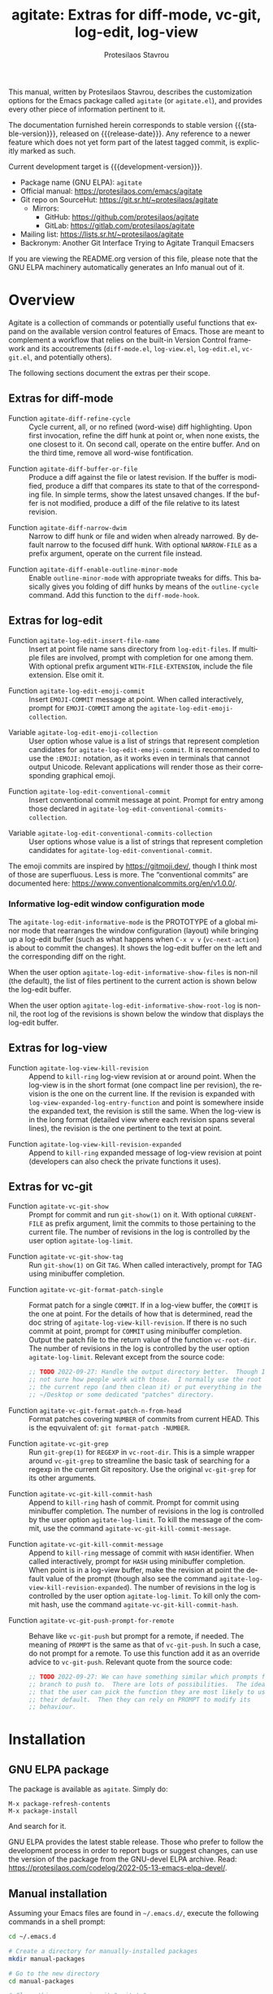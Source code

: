 #+title:                 agitate: Extras for diff-mode, vc-git, log-edit, log-view
#+author:                Protesilaos Stavrou
#+email:                 info@protesilaos.com
#+language:              en
#+options:               ':t toc:nil author:t email:t num:t
#+startup:               content
#+macro:                 stable-version 0.0.0
#+macro:                 release-date N/A
#+macro:                 development-version 0.1.0-dev
#+export_file_name:      agitate.texi
#+texinfo_filename:      agitate.info
#+texinfo_dir_category:  Emacs misc features
#+texinfo_dir_title:     Agitate: (agitate)
#+texinfo_dir_desc:      Extras for diff-mode, vc-git, log-edit, log-view
#+texinfo_header:        @set MAINTAINERSITE @uref{https://protesilaos.com,maintainer webpage}
#+texinfo_header:        @set MAINTAINER Protesilaos Stavrou
#+texinfo_header:        @set MAINTAINEREMAIL @email{info@protesilaos.com}
#+texinfo_header:        @set MAINTAINERCONTACT @uref{mailto:info@protesilaos.com,contact the maintainer}

#+texinfo: @insertcopying

This manual, written by Protesilaos Stavrou, describes the customization
options for the Emacs package called =agitate= (or =agitate.el=), and
provides every other piece of information pertinent to it.

The documentation furnished herein corresponds to stable version
{{{stable-version}}}, released on {{{release-date}}}.  Any reference to
a newer feature which does not yet form part of the latest tagged
commit, is explicitly marked as such.

Current development target is {{{development-version}}}.

+ Package name (GNU ELPA): =agitate=
+ Official manual: <https://protesilaos.com/emacs/agitate>
+ Git repo on SourceHut: <https://git.sr.ht/~protesilaos/agitate>
  - Mirrors:
    + GitHub: <https://github.com/protesilaos/agitate>
    + GitLab: <https://gitlab.com/protesilaos/agitate>
+ Mailing list: <https://lists.sr.ht/~protesilaos/agitate>
+ Backronym: Another Git Interface Trying to Agitate Tranquil Emacsers

If you are viewing the README.org version of this file, please note that
the GNU ELPA machinery automatically generates an Info manual out of it.

#+toc: headlines 8 insert TOC here, with eight headline levels

* Overview
:PROPERTIES:
:CUSTOM_ID: h:0a38126c-ebd0-4157-8af1-4b5bf259d685
:END:

Agitate is a collection of commands or potentially useful functions
that expand on the available version control features of Emacs.  Those
are meant to complement a workflow that relies on the built-in Version
Control framework and its accoutrements (=diff-mode.el=,
=log-view.el=, =log-edit.el=, =vc-git.el=, and potentially others).

The following sections document the extras per their scope.

** Extras for diff-mode
:PROPERTIES:
:CUSTOM_ID: h:ef659174-f1fe-46c9-ab2a-9089529ba0ac
:END:

#+findex: agitate-diff-refine-cycle
+ Function ~agitate-diff-refine-cycle~ :: Cycle current, all, or no
  refined (word-wise) diff highlighting.  Upon first invocation,
  refine the diff hunk at point or, when none exists, the one closest
  to it.  On second call, operate on the entire buffer.  And on the
  third time, remove all word-wise fontification.

#+findex: agitate-diff-buffer-or-file
+ Function ~agitate-diff-buffer-or-file~ :: Produce a diff against the
  file or latest revision.  If the buffer is modified, produce a diff
  that compares its state to that of the corresponding file.  In
  simple terms, show the latest unsaved changes. If the buffer is not
  modified, produce a diff of the file relative to its latest
  revision.

#+findex: agitate-diff-narrow-dwim
+ Function ~agitate-diff-narrow-dwim~ :: Narrow to diff hunk or file
  and widen when already narrowed.  By default narrow to the focused
  diff hunk.  With optional =NARROW-FILE= as a prefix argument,
  operate on the current file instead.

#+findex: agitate-diff-enable-outline-minor-mode
+ Function ~agitate-diff-enable-outline-minor-mode~ :: Enable
  ~outline-minor-mode~ with appropriate tweaks for diffs.  This
  basically gives you folding of diff hunks by means of the
  ~outline-cycle~ command. Add this function to the ~diff-mode-hook~.

** Extras for log-edit
:PROPERTIES:
:CUSTOM_ID: h:7b9679c7-1313-4f40-bfbf-2cabca2d3549
:END:

#+findex: agitate-log-edit-insert-file-name
+ Function ~agitate-log-edit-insert-file-name~ :: Insert at point file
  name sans directory from ~log-edit-files~.  If multiple files are
  involved, prompt with completion for one among them. With optional
  prefix argument =WITH-FILE-EXTENSION=, include the file extension.
  Else omit it.

#+findex: agitate-log-edit-emoji-commit
+ Function ~agitate-log-edit-emoji-commit~ :: Insert =EMOJI-COMMIT=
  message at point.  When called interactively, prompt for
  =EMOJI-COMMIT= among the ~agitate-log-edit-emoji-collection~.

#+vindex: agitate-log-edit-emoji-collection
+ Variable ~agitate-log-edit-emoji-collection~ :: User option whose
  value is a list of strings that represent completion candidates for
  ~agitate-log-edit-emoji-commit~.  It is recommended to use the
  =:EMOJI:= notation, as it works even in terminals that cannot output
  Unicode.  Relevant applications will render those as their
  corresponding graphical emoji.

#+findex: agitate-log-edit-conventional-commit
+ Function ~agitate-log-edit-conventional-commit~ :: Insert
  conventional commit message at point.  Prompt for entry among those
  declared in ~agitate-log-edit-conventional-commits-collection~.

#+vindex: agitate-log-edit-conventional-commits-collection
+ Variable ~agitate-log-edit-conventional-commits-collection~ :: User
  options whose value is a list of strings that represent completion
  candidates for ~agitate-log-edit-conventional-commit~.

The emoji commits are inspired by <https://gitmoji.dev/>, though I
think most of those are superfluous.  Less is more.  The "conventional
commits" are documented here: <https://www.conventionalcommits.org/en/v1.0.0/>.

*** Informative log-edit window configuration mode
:PROPERTIES:
:CUSTOM_ID: h:7f50cff1-4abd-4155-a57b-07f283db7630
:END:

#+findex: agitate-log-edit-informative-mode
#+vindex: agitate-log-edit-informative-mode
The ~agitate-log-edit-informative-mode~ is the PROTOTYPE of a global
minor mode that rearranges the window configuration (layout) while
bringing up a log-edit buffer (such as what happens when =C-x v v=
(~vc-next-action~) is about to commit the changes).  It shows the
log-edit buffer on the left and the corresponding diff on the right.

#+vindex: agitate-log-edit-informative-show-files
When the user option ~agitate-log-edit-informative-show-files~ is
non-nil (the default), the list of files pertinent to the current
action is shown below the log-edit buffer.

#+vindex: agitate-log-edit-informative-show-root-log
When the user option ~agitate-log-edit-informative-show-root-log~ is
non-nil, the root log of the revisions is shown below the window that
displays the log-edit buffer.

** Extras for log-view
:PROPERTIES:
:CUSTOM_ID: h:2a48ff74-6a8f-4fc6-9e14-c9e412857b2d
:END:

#+findex: agitate-log-view-kill-revision
+ Function ~agitate-log-view-kill-revision~ :: Append to ~kill-ring~
  log-view revision at or around point.  When the log-view is in the
  short format (one compact line per revision), the revision is the
  one on the current line.  If the revision is expanded with
  ~log-view-expanded-log-entry-function~ and point is somewhere inside
  the expanded text, the revision is still the same. When the log-view
  is in the long format (detailed view where each revision spans
  several lines), the revision is the one pertinent to the text at
  point.

#+findex: agitate-log-view-kill-revision-expanded
+ Function ~agitate-log-view-kill-revision-expanded~ :: Append to
  ~kill-ring~ expanded message of log-view revision at point
  (developers can also check the private functions it uses).

** Extras for vc-git
:PROPERTIES:
:CUSTOM_ID: h:f1a1f462-b6db-415a-b8e6-ba23788cb6e3
:END:

#+findex: agitate-vc-git-show
#+vindex: agitate-log-limit
+ Function ~agitate-vc-git-show~ :: Prompt for commit and run
  =git-show(1)= on it. With optional =CURRENT-FILE= as prefix
  argument, limit the commits to those pertaining to the current file.
  The number of revisions in the log is controlled by the user option
  ~agitate-log-limit~.

#+findex: agitate-vc-git-show-tag
+ Function ~agitate-vc-git-show-tag~ :: Run =git-show(1)= on Git
  =TAG=.  When called interactively, prompt for TAG using minibuffer
  completion.

#+findex: agitate-vc-git-format-patch-single
+ Function ~agitate-vc-git-format-patch-single~ :: Format patch for a
  single =COMMIT=.  If in a log-view buffer, the =COMMIT= is the one
  at point.  For the details of how that is determined, read the doc
  string of ~agitate-log-view-kill-revision~.  If there is no such
  commit at point, prompt for =COMMIT= using minibuffer completion.
  Output the patch file to the return value of the function
  ~vc-root-dir~.  The number of revisions in the log is controlled by
  the user option ~agitate-log-limit~.  Relevant except from the
  source code:

  #+begin_src emacs-lisp
  ;; TODO 2022-09-27: Handle the output directory better.  Though I am
  ;; not sure how people work with those.  I normally use the root of
  ;; the current repo (and then clean it) or put everything in the
  ;; ~/Desktop or some dedicated "patches" directory.
  #+end_src

#+findex: agitate-vc-git-format-patch-n-from-head
+ Function ~agitate-vc-git-format-patch-n-from-head~ :: Format patches
  covering =NUMBER= of commits from current HEAD.  This is the
  eqvuivalent of: =git format-patch -NUMBER=.

#+findex: agitate-vc-git-grep
+ Function ~agitate-vc-git-grep~ :: Run =git-grep(1)= for =REGEXP= in
  ~vc-root-dir~.  This is a simple wrapper around ~vc-git-grep~ to
  streamline the basic task of searching for a regexp in the current
  Git repository.  Use the original ~vc-git-grep~ for its other
  arguments.

#+findex: agitate-vc-git-kill-commit-hash
+ Function ~agitate-vc-git-kill-commit-hash~ :: Append to ~kill-ring~
  hash of commit.  Prompt for commit using minibuffer completion.  The
  number of revisions in the log is controlled by the user option
  ~agitate-log-limit~.  To kill the message of the commit, use the
  command ~agitate-vc-git-kill-commit-message~.

#+findex: agitate-vc-git-kill-commit-message
+ Function ~agitate-vc-git-kill-commit-message~ :: Append to
  ~kill-ring~ message of commit with =HASH= identifier.  When called
  interactively, prompt for =HASH= using minibuffer completion.  When
  point is in a log-view buffer, make the revision at point the
  default value of the prompt (though also see the command
  ~agitate-log-view-kill-revision-expanded~).  The number of revisions
  in the log is controlled by the user option ~agitate-log-limit~.  To
  kill only the commit hash, use the command
  ~agitate-vc-git-kill-commit-hash~.

#+findex: agitate-vc-git-push-prompt-for-remote
+ Function ~agitate-vc-git-push-prompt-for-remote~ :: Behave like
  ~vc-git-push~ but prompt for a remote, if needed.  The meaning of
  =PROMPT= is the same as that of ~vc-git-push~.  In such a case, do
  not prompt for a remote. To use this function add it as an override
  advice to ~vc-git-push~.  Relevant quote from the source code:

  #+begin_src emacs-lisp
  ;; TODO 2022-09-27: We can have something similar which prompts for a
  ;; branch to push to.  There are lots of possibilities.  The idea is
  ;; that the user can pick the function they are most likely to use as
  ;; their default.  Then they can rely on PROMPT to modify its
  ;; behaviour.
  #+end_src

* Installation
:PROPERTIES:
:CUSTOM_ID: h:ac33de13-bc87-4d3b-be69-dec64aa7faa2
:END:
#+cindex: Installation instructions

** GNU ELPA package
:PROPERTIES:
:CUSTOM_ID: h:068fe283-a5ee-4bbc-8ea0-c2413794b6b2
:END:

The package is available as =agitate=.  Simply do:

: M-x package-refresh-contents
: M-x package-install

And search for it.

GNU ELPA provides the latest stable release.  Those who prefer to follow
the development process in order to report bugs or suggest changes, can
use the version of the package from the GNU-devel ELPA archive.  Read:
https://protesilaos.com/codelog/2022-05-13-emacs-elpa-devel/.

** Manual installation
:PROPERTIES:
:CUSTOM_ID: h:deaaba28-9236-45b8-925b-1e35ff78d2a0
:END:

Assuming your Emacs files are found in =~/.emacs.d/=, execute the
following commands in a shell prompt:

#+begin_src sh
cd ~/.emacs.d

# Create a directory for manually-installed packages
mkdir manual-packages

# Go to the new directory
cd manual-packages

# Clone this repo, naming it "agitate"
git clone https://git.sr.ht/~protesilaos/agitate agitate
#+end_src

Finally, in your =init.el= (or equivalent) evaluate this:

#+begin_src emacs-lisp
;; Make Elisp files in that directory available to the user.
(add-to-list 'load-path "~/.emacs.d/manual-packages/agitate")
#+end_src

Everything is in place to set up the package.

* Sample configuration
:PROPERTIES:
:CUSTOM_ID: h:9ea57def-7883-44bd-b27e-54127457b808
:END:

#+begin_src emacs-lisp
;; These are all OPTIONAL.  You should just use whatever key bindings
;; or setup you prefer.

;; Agitate is still a WORK-IN-PROGRESS.

(require 'agitate)

(add-hook 'diff-mode-hook #'agitate-diff-enable-outline-minor-mode)

(advice-add #'vc-git-push :override #'agitate-vc-git-push-prompt-for-remote)

;; Also check: `agitate-log-edit-informative-show-files',
;; `agitate-log-edit-informative-show-root-log'.
(agitate-log-edit-informative-mode 1)

(let ((map global-map))
  (define-key map (kbd "C-x v =") #'agitate-diff-buffer-or-file) ; replace `vc-diff'
  (define-key map (kbd "C-x v g") #'agitate-vc-git-grep) ; replace `vc-annotate'
  (define-key map (kbd "C-x v s") #'agitate-vc-git-show)
  (define-key map (kbd "C-x v c") #'agitate-vc-git-format-patch-single))
(let ((map diff-mode-map))
  (define-key map (kbd "C-c C-b") #'agitate-diff-refine-cycle) ; replace `diff-refine-hunk'
  (define-key map (kbd "C-c C-n") #'agitate-diff-narrow-dwim))
(let ((map log-view-mode-map))
  (define-key map (kbd "w") #'agitate-log-view-kill-revision)
  (define-key map (kbd "W") #'agitate-log-view-kill-revision-expanded))
(let ((map vc-git-log-view-mode-map))
  (define-key map (kbd "c") #'agitate-vc-git-format-patch-single))
(let ((map log-edit-mode-map))
  (define-key map (kbd "C-c C-i C-n") #'agitate-log-edit-insert-file-name)
  ;; See user options `agitate-log-edit-emoji-collection' and
  ;; `agitate-log-edit-conventional-commits-collection'.
  (define-key map (kbd "C-c C-i C-e") #'agitate-log-edit-emoji-commit)
  (define-key map (kbd "C-c C-i C-c") #'agitate-log-edit-conventional-commit))
#+end_src

* COPYING
:PROPERTIES:
:CUSTOM_ID: h:22035775-da3a-4f11-b078-bbe76ef8a93b
:END:

Copyright (C) 2022  Free Software Foundation, Inc.

#+begin_quote
Permission is granted to copy, distribute and/or modify this document
under the terms of the GNU Free Documentation License, Version 1.3 or
any later version published by the Free Software Foundation; with no
Invariant Sections, with the Front-Cover Texts being “A GNU Manual,” and
with the Back-Cover Texts as in (a) below.  A copy of the license is
included in the section entitled “GNU Free Documentation License.”

(a) The FSF’s Back-Cover Text is: “You have the freedom to copy and
modify this GNU manual.”
#+end_quote

* GNU Free Documentation License
:PROPERTIES:
:CUSTOM_ID: h:0f9a759f-89f7-4242-b484-e0d4bf8aef09
:END:

#+texinfo: @include doclicense.texi

#+begin_export html
<pre>

                GNU Free Documentation License
                 Version 1.3, 3 November 2008


 Copyright (C) 2000, 2001, 2002, 2007, 2008 Free Software Foundation, Inc.
     <https://fsf.org/>
 Everyone is permitted to copy and distribute verbatim copies
 of this license document, but changing it is not allowed.

0. PREAMBLE

The purpose of this License is to make a manual, textbook, or other
functional and useful document "free" in the sense of freedom: to
assure everyone the effective freedom to copy and redistribute it,
with or without modifying it, either commercially or noncommercially.
Secondarily, this License preserves for the author and publisher a way
to get credit for their work, while not being considered responsible
for modifications made by others.

This License is a kind of "copyleft", which means that derivative
works of the document must themselves be free in the same sense.  It
complements the GNU General Public License, which is a copyleft
license designed for free software.

We have designed this License in order to use it for manuals for free
software, because free software needs free documentation: a free
program should come with manuals providing the same freedoms that the
software does.  But this License is not limited to software manuals;
it can be used for any textual work, regardless of subject matter or
whether it is published as a printed book.  We recommend this License
principally for works whose purpose is instruction or reference.


1. APPLICABILITY AND DEFINITIONS

This License applies to any manual or other work, in any medium, that
contains a notice placed by the copyright holder saying it can be
distributed under the terms of this License.  Such a notice grants a
world-wide, royalty-free license, unlimited in duration, to use that
work under the conditions stated herein.  The "Document", below,
refers to any such manual or work.  Any member of the public is a
licensee, and is addressed as "you".  You accept the license if you
copy, modify or distribute the work in a way requiring permission
under copyright law.

A "Modified Version" of the Document means any work containing the
Document or a portion of it, either copied verbatim, or with
modifications and/or translated into another language.

A "Secondary Section" is a named appendix or a front-matter section of
the Document that deals exclusively with the relationship of the
publishers or authors of the Document to the Document's overall
subject (or to related matters) and contains nothing that could fall
directly within that overall subject.  (Thus, if the Document is in
part a textbook of mathematics, a Secondary Section may not explain
any mathematics.)  The relationship could be a matter of historical
connection with the subject or with related matters, or of legal,
commercial, philosophical, ethical or political position regarding
them.

The "Invariant Sections" are certain Secondary Sections whose titles
are designated, as being those of Invariant Sections, in the notice
that says that the Document is released under this License.  If a
section does not fit the above definition of Secondary then it is not
allowed to be designated as Invariant.  The Document may contain zero
Invariant Sections.  If the Document does not identify any Invariant
Sections then there are none.

The "Cover Texts" are certain short passages of text that are listed,
as Front-Cover Texts or Back-Cover Texts, in the notice that says that
the Document is released under this License.  A Front-Cover Text may
be at most 5 words, and a Back-Cover Text may be at most 25 words.

A "Transparent" copy of the Document means a machine-readable copy,
represented in a format whose specification is available to the
general public, that is suitable for revising the document
straightforwardly with generic text editors or (for images composed of
pixels) generic paint programs or (for drawings) some widely available
drawing editor, and that is suitable for input to text formatters or
for automatic translation to a variety of formats suitable for input
to text formatters.  A copy made in an otherwise Transparent file
format whose markup, or absence of markup, has been arranged to thwart
or discourage subsequent modification by readers is not Transparent.
An image format is not Transparent if used for any substantial amount
of text.  A copy that is not "Transparent" is called "Opaque".

Examples of suitable formats for Transparent copies include plain
ASCII without markup, Texinfo input format, LaTeX input format, SGML
or XML using a publicly available DTD, and standard-conforming simple
HTML, PostScript or PDF designed for human modification.  Examples of
transparent image formats include PNG, XCF and JPG.  Opaque formats
include proprietary formats that can be read and edited only by
proprietary word processors, SGML or XML for which the DTD and/or
processing tools are not generally available, and the
machine-generated HTML, PostScript or PDF produced by some word
processors for output purposes only.

The "Title Page" means, for a printed book, the title page itself,
plus such following pages as are needed to hold, legibly, the material
this License requires to appear in the title page.  For works in
formats which do not have any title page as such, "Title Page" means
the text near the most prominent appearance of the work's title,
preceding the beginning of the body of the text.

The "publisher" means any person or entity that distributes copies of
the Document to the public.

A section "Entitled XYZ" means a named subunit of the Document whose
title either is precisely XYZ or contains XYZ in parentheses following
text that translates XYZ in another language.  (Here XYZ stands for a
specific section name mentioned below, such as "Acknowledgements",
"Dedications", "Endorsements", or "History".)  To "Preserve the Title"
of such a section when you modify the Document means that it remains a
section "Entitled XYZ" according to this definition.

The Document may include Warranty Disclaimers next to the notice which
states that this License applies to the Document.  These Warranty
Disclaimers are considered to be included by reference in this
License, but only as regards disclaiming warranties: any other
implication that these Warranty Disclaimers may have is void and has
no effect on the meaning of this License.

2. VERBATIM COPYING

You may copy and distribute the Document in any medium, either
commercially or noncommercially, provided that this License, the
copyright notices, and the license notice saying this License applies
to the Document are reproduced in all copies, and that you add no
other conditions whatsoever to those of this License.  You may not use
technical measures to obstruct or control the reading or further
copying of the copies you make or distribute.  However, you may accept
compensation in exchange for copies.  If you distribute a large enough
number of copies you must also follow the conditions in section 3.

You may also lend copies, under the same conditions stated above, and
you may publicly display copies.


3. COPYING IN QUANTITY

If you publish printed copies (or copies in media that commonly have
printed covers) of the Document, numbering more than 100, and the
Document's license notice requires Cover Texts, you must enclose the
copies in covers that carry, clearly and legibly, all these Cover
Texts: Front-Cover Texts on the front cover, and Back-Cover Texts on
the back cover.  Both covers must also clearly and legibly identify
you as the publisher of these copies.  The front cover must present
the full title with all words of the title equally prominent and
visible.  You may add other material on the covers in addition.
Copying with changes limited to the covers, as long as they preserve
the title of the Document and satisfy these conditions, can be treated
as verbatim copying in other respects.

If the required texts for either cover are too voluminous to fit
legibly, you should put the first ones listed (as many as fit
reasonably) on the actual cover, and continue the rest onto adjacent
pages.

If you publish or distribute Opaque copies of the Document numbering
more than 100, you must either include a machine-readable Transparent
copy along with each Opaque copy, or state in or with each Opaque copy
a computer-network location from which the general network-using
public has access to download using public-standard network protocols
a complete Transparent copy of the Document, free of added material.
If you use the latter option, you must take reasonably prudent steps,
when you begin distribution of Opaque copies in quantity, to ensure
that this Transparent copy will remain thus accessible at the stated
location until at least one year after the last time you distribute an
Opaque copy (directly or through your agents or retailers) of that
edition to the public.

It is requested, but not required, that you contact the authors of the
Document well before redistributing any large number of copies, to
give them a chance to provide you with an updated version of the
Document.


4. MODIFICATIONS

You may copy and distribute a Modified Version of the Document under
the conditions of sections 2 and 3 above, provided that you release
the Modified Version under precisely this License, with the Modified
Version filling the role of the Document, thus licensing distribution
and modification of the Modified Version to whoever possesses a copy
of it.  In addition, you must do these things in the Modified Version:

A. Use in the Title Page (and on the covers, if any) a title distinct
   from that of the Document, and from those of previous versions
   (which should, if there were any, be listed in the History section
   of the Document).  You may use the same title as a previous version
   if the original publisher of that version gives permission.
B. List on the Title Page, as authors, one or more persons or entities
   responsible for authorship of the modifications in the Modified
   Version, together with at least five of the principal authors of the
   Document (all of its principal authors, if it has fewer than five),
   unless they release you from this requirement.
C. State on the Title page the name of the publisher of the
   Modified Version, as the publisher.
D. Preserve all the copyright notices of the Document.
E. Add an appropriate copyright notice for your modifications
   adjacent to the other copyright notices.
F. Include, immediately after the copyright notices, a license notice
   giving the public permission to use the Modified Version under the
   terms of this License, in the form shown in the Addendum below.
G. Preserve in that license notice the full lists of Invariant Sections
   and required Cover Texts given in the Document's license notice.
H. Include an unaltered copy of this License.
I. Preserve the section Entitled "History", Preserve its Title, and add
   to it an item stating at least the title, year, new authors, and
   publisher of the Modified Version as given on the Title Page.  If
   there is no section Entitled "History" in the Document, create one
   stating the title, year, authors, and publisher of the Document as
   given on its Title Page, then add an item describing the Modified
   Version as stated in the previous sentence.
J. Preserve the network location, if any, given in the Document for
   public access to a Transparent copy of the Document, and likewise
   the network locations given in the Document for previous versions
   it was based on.  These may be placed in the "History" section.
   You may omit a network location for a work that was published at
   least four years before the Document itself, or if the original
   publisher of the version it refers to gives permission.
K. For any section Entitled "Acknowledgements" or "Dedications",
   Preserve the Title of the section, and preserve in the section all
   the substance and tone of each of the contributor acknowledgements
   and/or dedications given therein.
L. Preserve all the Invariant Sections of the Document,
   unaltered in their text and in their titles.  Section numbers
   or the equivalent are not considered part of the section titles.
M. Delete any section Entitled "Endorsements".  Such a section
   may not be included in the Modified Version.
N. Do not retitle any existing section to be Entitled "Endorsements"
   or to conflict in title with any Invariant Section.
O. Preserve any Warranty Disclaimers.

If the Modified Version includes new front-matter sections or
appendices that qualify as Secondary Sections and contain no material
copied from the Document, you may at your option designate some or all
of these sections as invariant.  To do this, add their titles to the
list of Invariant Sections in the Modified Version's license notice.
These titles must be distinct from any other section titles.

You may add a section Entitled "Endorsements", provided it contains
nothing but endorsements of your Modified Version by various
parties--for example, statements of peer review or that the text has
been approved by an organization as the authoritative definition of a
standard.

You may add a passage of up to five words as a Front-Cover Text, and a
passage of up to 25 words as a Back-Cover Text, to the end of the list
of Cover Texts in the Modified Version.  Only one passage of
Front-Cover Text and one of Back-Cover Text may be added by (or
through arrangements made by) any one entity.  If the Document already
includes a cover text for the same cover, previously added by you or
by arrangement made by the same entity you are acting on behalf of,
you may not add another; but you may replace the old one, on explicit
permission from the previous publisher that added the old one.

The author(s) and publisher(s) of the Document do not by this License
give permission to use their names for publicity for or to assert or
imply endorsement of any Modified Version.


5. COMBINING DOCUMENTS

You may combine the Document with other documents released under this
License, under the terms defined in section 4 above for modified
versions, provided that you include in the combination all of the
Invariant Sections of all of the original documents, unmodified, and
list them all as Invariant Sections of your combined work in its
license notice, and that you preserve all their Warranty Disclaimers.

The combined work need only contain one copy of this License, and
multiple identical Invariant Sections may be replaced with a single
copy.  If there are multiple Invariant Sections with the same name but
different contents, make the title of each such section unique by
adding at the end of it, in parentheses, the name of the original
author or publisher of that section if known, or else a unique number.
Make the same adjustment to the section titles in the list of
Invariant Sections in the license notice of the combined work.

In the combination, you must combine any sections Entitled "History"
in the various original documents, forming one section Entitled
"History"; likewise combine any sections Entitled "Acknowledgements",
and any sections Entitled "Dedications".  You must delete all sections
Entitled "Endorsements".


6. COLLECTIONS OF DOCUMENTS

You may make a collection consisting of the Document and other
documents released under this License, and replace the individual
copies of this License in the various documents with a single copy
that is included in the collection, provided that you follow the rules
of this License for verbatim copying of each of the documents in all
other respects.

You may extract a single document from such a collection, and
distribute it individually under this License, provided you insert a
copy of this License into the extracted document, and follow this
License in all other respects regarding verbatim copying of that
document.


7. AGGREGATION WITH INDEPENDENT WORKS

A compilation of the Document or its derivatives with other separate
and independent documents or works, in or on a volume of a storage or
distribution medium, is called an "aggregate" if the copyright
resulting from the compilation is not used to limit the legal rights
of the compilation's users beyond what the individual works permit.
When the Document is included in an aggregate, this License does not
apply to the other works in the aggregate which are not themselves
derivative works of the Document.

If the Cover Text requirement of section 3 is applicable to these
copies of the Document, then if the Document is less than one half of
the entire aggregate, the Document's Cover Texts may be placed on
covers that bracket the Document within the aggregate, or the
electronic equivalent of covers if the Document is in electronic form.
Otherwise they must appear on printed covers that bracket the whole
aggregate.


8. TRANSLATION

Translation is considered a kind of modification, so you may
distribute translations of the Document under the terms of section 4.
Replacing Invariant Sections with translations requires special
permission from their copyright holders, but you may include
translations of some or all Invariant Sections in addition to the
original versions of these Invariant Sections.  You may include a
translation of this License, and all the license notices in the
Document, and any Warranty Disclaimers, provided that you also include
the original English version of this License and the original versions
of those notices and disclaimers.  In case of a disagreement between
the translation and the original version of this License or a notice
or disclaimer, the original version will prevail.

If a section in the Document is Entitled "Acknowledgements",
"Dedications", or "History", the requirement (section 4) to Preserve
its Title (section 1) will typically require changing the actual
title.


9. TERMINATION

You may not copy, modify, sublicense, or distribute the Document
except as expressly provided under this License.  Any attempt
otherwise to copy, modify, sublicense, or distribute it is void, and
will automatically terminate your rights under this License.

However, if you cease all violation of this License, then your license
from a particular copyright holder is reinstated (a) provisionally,
unless and until the copyright holder explicitly and finally
terminates your license, and (b) permanently, if the copyright holder
fails to notify you of the violation by some reasonable means prior to
60 days after the cessation.

Moreover, your license from a particular copyright holder is
reinstated permanently if the copyright holder notifies you of the
violation by some reasonable means, this is the first time you have
received notice of violation of this License (for any work) from that
copyright holder, and you cure the violation prior to 30 days after
your receipt of the notice.

Termination of your rights under this section does not terminate the
licenses of parties who have received copies or rights from you under
this License.  If your rights have been terminated and not permanently
reinstated, receipt of a copy of some or all of the same material does
not give you any rights to use it.


10. FUTURE REVISIONS OF THIS LICENSE

The Free Software Foundation may publish new, revised versions of the
GNU Free Documentation License from time to time.  Such new versions
will be similar in spirit to the present version, but may differ in
detail to address new problems or concerns.  See
https://www.gnu.org/licenses/.

Each version of the License is given a distinguishing version number.
If the Document specifies that a particular numbered version of this
License "or any later version" applies to it, you have the option of
following the terms and conditions either of that specified version or
of any later version that has been published (not as a draft) by the
Free Software Foundation.  If the Document does not specify a version
number of this License, you may choose any version ever published (not
as a draft) by the Free Software Foundation.  If the Document
specifies that a proxy can decide which future versions of this
License can be used, that proxy's public statement of acceptance of a
version permanently authorizes you to choose that version for the
Document.

11. RELICENSING

"Massive Multiauthor Collaboration Site" (or "MMC Site") means any
World Wide Web server that publishes copyrightable works and also
provides prominent facilities for anybody to edit those works.  A
public wiki that anybody can edit is an example of such a server.  A
"Massive Multiauthor Collaboration" (or "MMC") contained in the site
means any set of copyrightable works thus published on the MMC site.

"CC-BY-SA" means the Creative Commons Attribution-Share Alike 3.0
license published by Creative Commons Corporation, a not-for-profit
corporation with a principal place of business in San Francisco,
California, as well as future copyleft versions of that license
published by that same organization.

"Incorporate" means to publish or republish a Document, in whole or in
part, as part of another Document.

An MMC is "eligible for relicensing" if it is licensed under this
License, and if all works that were first published under this License
somewhere other than this MMC, and subsequently incorporated in whole or
in part into the MMC, (1) had no cover texts or invariant sections, and
(2) were thus incorporated prior to November 1, 2008.

The operator of an MMC Site may republish an MMC contained in the site
under CC-BY-SA on the same site at any time before August 1, 2009,
provided the MMC is eligible for relicensing.


ADDENDUM: How to use this License for your documents

To use this License in a document you have written, include a copy of
the License in the document and put the following copyright and
license notices just after the title page:

    Copyright (c)  YEAR  YOUR NAME.
    Permission is granted to copy, distribute and/or modify this document
    under the terms of the GNU Free Documentation License, Version 1.3
    or any later version published by the Free Software Foundation;
    with no Invariant Sections, no Front-Cover Texts, and no Back-Cover Texts.
    A copy of the license is included in the section entitled "GNU
    Free Documentation License".

If you have Invariant Sections, Front-Cover Texts and Back-Cover Texts,
replace the "with...Texts." line with this:

    with the Invariant Sections being LIST THEIR TITLES, with the
    Front-Cover Texts being LIST, and with the Back-Cover Texts being LIST.

If you have Invariant Sections without Cover Texts, or some other
combination of the three, merge those two alternatives to suit the
situation.

If your document contains nontrivial examples of program code, we
recommend releasing these examples in parallel under your choice of
free software license, such as the GNU General Public License,
to permit their use in free software.
</pre>
#+end_export

#+html: <!--

* Indices
:PROPERTIES:
:CUSTOM_ID: h:85a055ac-2a38-4f1f-89ad-6dad5ebc4e5e
:END:

** Function index
:PROPERTIES:
:INDEX: fn
:CUSTOM_ID: h:65c633ca-fee6-402c-b85c-38f732e91f66
:END:

** Variable index
:PROPERTIES:
:INDEX: vr
:CUSTOM_ID: h:f8ae2926-fb9b-431f-ad31-d5f50f0f6e53
:END:

** Concept index
:PROPERTIES:
:INDEX: cp
:CUSTOM_ID: h:25946034-715f-467f-bef1-6a0445d53326
:END:

#+html: -->
